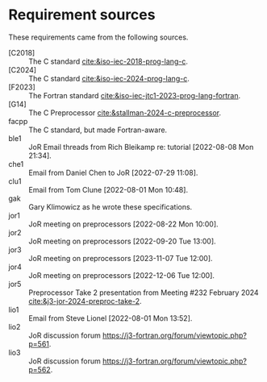* Requirement sources
These requirements came from the following sources.
- [C2018] :: The C standard [[cite:&iso-iec-2018-prog-lang-c]].
- [C2024] :: The C standard [[cite:&iso-iec-2024-prog-lang-c]].
- [F2023] :: The Fortran standard [[cite:&iso-iec-jtc1-2023-prog-lang-fortran]].
- [G14] :: The C Preprocessor [[cite:&stallman-2024-c-preprocessor]].
- facpp :: The C standard, but made Fortran-aware.
- ble1 :: JoR Email threads from Rich Bleikamp re: tutorial [2022-08-08 Mon 21:34].
- che1 :: Email from Daniel Chen to JoR [2022-07-29 11:08].
- clu1 :: Email from Tom Clune [2022-08-01 Mon 10:48].
- gak :: Gary Klimowicz as he wrote these specifications.
- jor1 :: JoR meeting on preprocessors [2022-08-22 Mon 10:00].
- jor2 :: JoR meeting on preprocessors [2022-09-20 Tue 13:00].
- jor3 :: JoR meeting on preprocessors [2023-11-07 Tue 12:00].
- jor4 :: JoR meeting on preprocessors [2022-12-06 Tue 12:00].
- jor5 :: Preprocessor Take 2 presentation from Meeting #232 February 2024 [[cite:&j3-jor-2024-preproc-take-2]].
- lio1 :: Email from Steve Lionel [2022-08-01 Mon 13:52].
- lio2 :: JoR discussion forum [[https://j3-fortran.org/forum/viewtopic.php?p=561]].
- lio3 :: JoR discussion forum [[https://j3-fortran.org/forum/viewtopic.php?p=562]].
